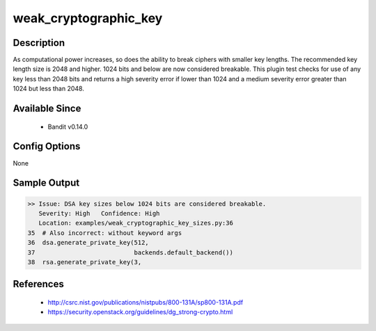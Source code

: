 
weak_cryptographic_key
======================

Description
-----------
As computational power increases, so does the ability to break ciphers with
smaller key lengths. The recommended key length size is 2048 and higher. 1024
bits and below are now considered breakable. This plugin test checks for use
of any key less than 2048 bits and returns a high severity error if lower than
1024 and a medium severity error greater than 1024 but less than 2048.

Available Since
---------------
 - Bandit v0.14.0

Config Options
--------------
None

Sample Output
-------------
.. code-block:: none

    >> Issue: DSA key sizes below 1024 bits are considered breakable.
       Severity: High   Confidence: High
       Location: examples/weak_cryptographic_key_sizes.py:36
    35  # Also incorrect: without keyword args
    36  dsa.generate_private_key(512,
    37                           backends.default_backend())
    38  rsa.generate_private_key(3,

References
----------
 - http://csrc.nist.gov/publications/nistpubs/800-131A/sp800-131A.pdf
 - https://security.openstack.org/guidelines/dg_strong-crypto.html
